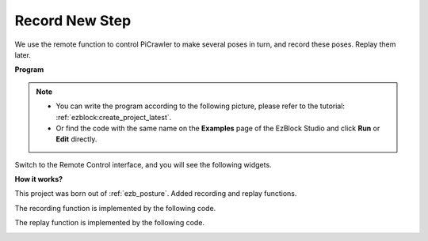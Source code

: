 .. _ezb_record:

Record New Step
==============================

We use the remote function to control PiCrawler to make several poses in turn, and record these poses. Replay them later.


**Program**

.. note::

    * You can write the program according to the following picture, please refer to the tutorial: :ref:`ezblock:create_project_latest`.
    * Or find the code with the same name on the **Examples** page of the EzBlock Studio and click **Run** or **Edit** directly.

.. image:: img/record.png
    :width: 800

Switch to the Remote Control interface, and you will see the following widgets.

.. image:: img/sp210928_164343-1.png
    :width: 600

**How it works?**


This project was born out of :ref:`ezb_posture`. Added recording and replay functions.

The recording function is implemented by the following code.

.. image:: img/sp210928_164449.png

The replay function is implemented by the following code.

.. image:: img/sp210928_164500.png